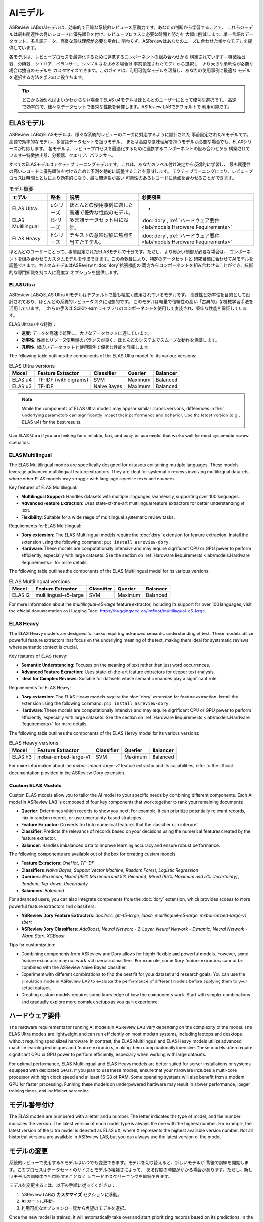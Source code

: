 AIモデル
==========

ASReview LABのAIモデルは、効率的で正確な系統的レビューの原動力です。あなたの判断から学習することで、
これらのモデルは最も関連性の高いレコードに優先順位を付け、レビュープロセスに必要な時間と努力を
大幅に削減します。単一言語のデータセット、多言語データ、高度な意味理解が必要な場合に
関わらず、ASReviewはあなたのニーズに合わせた様々なモデルを提供しています。

各モデルは、レビュープロセスを最適化するために連携するコンポーネントの組み合わせから
構築されています—特徴抽出器、分類器、クエリア、バランサー。シンプルさを求める場合は
事前設定されたモデルから選択し、より大きな柔軟性が必要な場合は独自のモデルを
カスタマイズできます。このガイドは、利用可能なモデルを理解し、あなたの使用事例に最適な
モデルを選択する方法を学ぶのに役立ちます。

.. tip::

  どこから始めればよいかわからない場合？ELAS u4モデルはほとんどのユーザーにとって優秀な選択です。
  高速で効率的で、様々なデータセットで優秀な性能を発揮します。ASReview LABでデフォルトで
  利用可能です。

ELASモデル
-----------

ASReview LABのELASモデルは、様々な系統的レビューのニーズに対応するように設計された
事前設定されたAIモデルです。高速で効率的なモデル、多言語データセットを扱うモデル、
または高度な意味理解を持つモデルが必要な場合でも、ELASシリーズが対応します。
各モデルは、レビュープロセスを最適化するために連携するコンポーネントの組み合わせから
構築されています—特徴抽出器、分類器、クエリア、バランサー。

すべてのELASモデルはアクティブラーニングモデルです。これは、あなたのラベル付け決定から反復的に学習し、
最も関連性の高いレコードに優先順位を付けるために予測を動的に調整することを意味します。
アクティブラーニングにより、レビュープロセスは時間とともにより効率的になり、最も関連性が高い
可能性のあるレコードに焼点を合わせることができます。

.. list-table:: モデル概要
   :header-rows: 1

   * - モデル
     - 略名
     - 説明
     - 必要項目
   * - ELAS Ultra
     - uシリーズ
     - ほとんどの使用事例に適した高速で優秀な性能のモデル。
     - -
   * - ELAS Multilingual
     - lシリーズ
     - 多言語データセット用に設計。
     - :doc:`dory`, :ref:`ハードウェア要件 <lab/models:Hardware Requirements>`
   * - ELAS Heavy
     - hシリーズ
     - テキストの意味理解に焦点を当てたモデル。
     - :doc:`dory`, :ref:`ハードウェア要件 <lab/models:Hardware Requirements>`

ほとんどのユーザーにとって、事前設定されたELASモデルで十分です。ただし、より細かい制御が必要な場合は、
コンポーネントを組み合わせてカスタムモデルを作成できます。この柔軟性により、特定のデータセットと
研究目標に合わせてAIモデルを調整できます。カスタムモデルはASReviewと:doc:`dory`拡張機能の
両方からコンポーネントを組み合わせることができ、技術的な専門知識を持つ人に高度な
オプションを提供します。

ELAS Ultra
~~~~~~~~~~

ASReview LABのELAS Ultra AIモデルはデフォルトで最も幅広く使用されているモデルです。
高速性と効率性を目的として設計されており、ほとんどの系統的レビュータスクに理想的です。
このモデルは軽量で信頼性の高い「古典的」な機械学習手法を活用しています。これらの手法は
SciKit-learnライブラリのコンポーネントを使用して実装され、堅牢な性能を保証しています。

ELAS Ultraの主な特徴：

- **速度**: データを高速で処理し、大きなデータセットに適しています。
- **効率性**: 性能とリソース使用量のバランスが良く、ほとんどのシステムでスムーズな動作を保証します。
- **汎用性**: 幅広いデータセットと使用事例で優秀な性能を発揮します。

The following table outlines the components of the ELAS Ultra model for its
various versions:

.. list-table:: ELAS Ultra versions
  :header-rows: 1

  * - Model
    - Feature Extractor
    - Classifier
    - Querier
    - Balancer
  * - ELAS u4
    - TF-IDF (with bigrams)
    - SVM
    - Maximum
    - Balanced
  * - ELAS u3
    - TF-IDF
    - Naive Bayes
    - Maximum
    - Balanced

.. note::

  While the components of ELAS Ultra models may appear similar across versions,
  differences in their underlying parameters can significantly impact their
  performance and behavior. Use the latest version (e.g., ELAS u4) for the best
  results.

Use ELAS Ultra if you are looking for a reliable, fast, and easy-to-use model
that works well for most systematic review scenarios.

ELAS Multilingual
~~~~~~~~~~~~~~~~~

The ELAS Multilingual models are specifically designed for datasets containing
multiple languages. These models leverage advanced multilingual feature
extractors. They are ideal for systematic reviews involving multilingual
datasets, where other ELAS models may struggle with language-specific texts and
nuances.

Key features of ELAS Multilingual:

- **Multilingual Support**: Handles datasets with multiple languages seamlessly,
  supporting over 100 languages.
- **Advanced Feature Extraction**: Uses state-of-the-art multilingual feature
  extractors for better understanding of text.
- **Flexibility**: Suitable for a wide range of multilingual systematic review
  tasks.

Requirements for ELAS Multilingual:

- **Dory extension**: The ELAS Multilingual models require the :doc:`dory`
  extension for feature extraction. Install the extension using the following
  command: ``pip install asreview-dory``.
- **Hardware**: These models are computationally intensive and may require
  significant CPU or GPU power to perform efficiently, especially with large
  datasets. See the section on :ref:`Hardware Requirements <lab/models:Hardware
  Requirements>` for more details.

The following table outlines the components of the ELAS Multilingual model for
its various versions:

.. list-table:: ELAS Multilingual versions
  :header-rows: 1

  * - Model
    - Feature Extractor
    - Classifier
    - Querier
    - Balancer
  * - ELAS l2
    - multilingual-e5-large
    - SVM
    - Maximum
    - Balanced

For more information about the `multilingual-e5-large` feature extractor,
including its support for over 100 languages, visit the official documentation
on Hugging Face: https://huggingface.co/intfloat/multilingual-e5-large.

ELAS Heavy
~~~~~~~~~~

The ELAS Heavy models are designed for tasks requiring advanced semantic
understanding of text. These models utilize powerful feature extractors that
focus on the underlying meaning of the text, making them ideal for systematic
reviews where semantic context is crucial.

Key features of ELAS Heavy:

- **Semantic Understanding**: Focuses on the meaning of text rather than just
  word occurrences.
- **Advanced Feature Extraction**: Uses state-of-the-art feature extractors for
  deeper text analysis.
- **Ideal for Complex Reviews**: Suitable for datasets where semantic nuances
  play a significant role.

Requirements for ELAS Heavy:

- **Dory extension**: The ELAS Heavy models require the :doc:`dory`
  extension for feature extraction. Install the extension using the following
  command: ``pip install asreview-dory``.
- **Hardware**: These models are computationally intensive and may require
  significant CPU or GPU power to perform efficiently, especially with large
  datasets. See the section on :ref:`Hardware Requirements <lab/models:Hardware
  Requirements>` for more details.

The following table outlines the components of the ELAS Heavy model for its
various versions:

.. list-table:: ELAS Heavy versions
  :header-rows: 1

  * - Model
    - Feature Extractor
    - Classifier
    - Querier
    - Balancer
  * - ELAS h3
    - mxbai-embed-large-v1
    - SVM
    - Maximum
    - Balanced

For more information about the `mxbai-embed-large-v1` feature extractor and its
capabilities, refer to the official documentation provided in the ASReview Dory
extension.

Custom ELAS Models
~~~~~~~~~~~~~~~~~~

Custom ELAS models allow you to tailor the AI model to your specific needs by
combining different components. Each AI model in ASReview LAB is composed of
four key components that work together to rank your remaining documents:

- **Querier**: Determines which records to show you next. For example, it can
  prioritize potentially relevant records, mix in random records, or use
  uncertainty-based strategies.
- **Feature Extractor**: Converts text into numerical features that the
  classifier can interpret.
- **Classifier**: Predicts the relevance of records based on your decisions
  using the numerical features created by the feature extractor.
- **Balancer**: Handles imbalanced data to improve learning accuracy and ensure
  robust performance.

The following components are available out of the box for creating custom
models:

- **Feature Extractors**: `OneHot`, `TF-IDF`
- **Classifiers**: `Naive Bayes`, `Support Vector Machine`, `Random Forest`,
  `Logistic Regression`
- **Queriers**: `Maximum`, `Mixed (95% Maximum and 5% Random)`, `Mixed (95%
  Maximum and 5% Uncertainty)`, `Random`, `Top-down`, `Uncertainty`
- **Balancers**: `Balanced`

For advanced users, you can also integrate components from the :doc:`dory`
extension, which provides access to more powerful feature extractors and
classifiers:

- **ASReview Dory Feature Extractors**: `doc2vec`, `gtr-t5-large`, `labse`,
  `multilingual-e5-large`, `mxbai-embed-large-v1`, `sbert`
- **ASReview Dory Classifiers**: `AdaBoost`, `Neural Network - 2-Layer`, `Neural
  Network - Dynamic`, `Neural Network - Warm Start`, `XGBoost`

Tips for customization:

- Combining components from ASReview and Dory allows for highly flexible and
  powerful models. However, some feature extractors may not work with certain
  classifiers. For example, some Dory feature extractors cannot be combined with
  the ASReview Naive Bayes classifier.
- Experiment with different combinations to find the best fit for your dataset
  and research goals. You can use the simulation mode in ASReview LAB to
  evaluate the performance of different models before applying them to your
  actual dataset.
- Creating custom models requires some knowledge of how the components work.
  Start with simpler combinations and gradually explore more complex setups as
  you gain experience.

ハードウェア要件
-----------------

The hardware requirements for running AI models in ASReview LAB vary depending
on the complexity of the model. The ELAS Ultra models are lightweight and can
run efficiently on most modern systems, including laptops and desktops, without
requiring specialized hardware. In contrast, the ELAS Multilingual and ELAS
Heavy models utilize advanced machine learning techniques and feature
extractors, making them computationally intensive. These models often require
significant CPU or GPU power to perform efficiently, especially when working
with large datasets.

For optimal performance, ELAS Multilingual and ELAS Heavy models are better
suited for server installations or systems equipped with dedicated GPUs. If you
plan to use these models, ensure that your hardware includes a multi-core
processor with high clock speed and at least 16 GB of RAM. Some operating
systems will also benefit from a modern GPU for faster processing. Running these
models on underpowered hardware may result in slower performance, longer
training times, and inefficient screening.

モデル番号付け
--------------

The ELAS models are numbered with a letter and a number. The letter indicates
the type of model, and the number indicates the version. The latest version of
each model type is always the one with the highest number. For example, the
latest version of the Ultra model is denoted as ELAS uX, where X represents the
highest available version number. Not all historical versions are available in
ASReview LAB, but you can always use the latest version of the model.

モデルの変更
--------------

系統的レビューで使用するAIモデルはいつでも変更できます。モデルを切り替えると、新しいモデルが
背後で訓練を開始します。このプロセスはデータセットのサイズとモデルの複雑さによって、
ある程度の時間がかかる場合があります。ただし、新しいモデルの訓練中でも中断することなく
レコードのスクリーニングを継続できます。

モデルを変更するには、以下の手順に従ってください：

1. ASReview LABの **カスタマイズ** セクションに移動。
2. **AI** カードに移動。
3. 利用可能なオプションの一覧から希望のモデルを選択。

Once the new model is trained, it will automatically take over and start
prioritizing records based on its predictions. In the meantime, you can keep
screening records as usual.

.. note::

  Switching to a more complex model, such as those requiring the ASReview Dory
  extension, may take longer to train.
